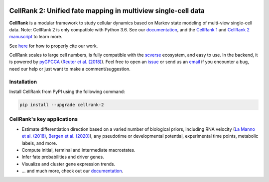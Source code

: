 |PyPI| |Downloads| |CI| |Docs| |Codecov| |Discourse|

CellRank 2: Unified fate mapping in multiview single-cell data
==============================================================
.. image:: docs/static/img/light_mode_overview.png#gh-light-mode-only

    :width: 600px
    :align: center
    :class: only-light

.. image:: docs/_static/img/dark_mode_overview.png#gh-dark-mode-only
    :width: 600px
    :align: center

**CellRank** is a modular framework to study cellular dynamics based on Markov state modeling of
multi-view single-cell data. Note: CellRank 2 is only compatible with Python 3.6. See our `documentation`_, and the `CellRank 1`_ and `CellRank 2 manuscript`_ to learn more.

See `here <https://github.com/theislab/cellrank/blob/main/docs/about/cite.rst>`_ for how to properly cite our work.

CellRank scales to large cell numbers, is fully compatible with the `scverse`_ ecosystem, and easy to use.
In the backend, it is powered by `pyGPCCA`_ (`Reuter et al. (2018)`_). Feel
free to open an `issue`_ or send us an `email`_ if you encounter a bug, need our help or just
want to make a comment/suggestion.

Installation
------------
Install CellRank from PyPI using the following command:


.. code-block:: bash

    pip install --upgrade cellrank-2


CellRank's key applications
---------------------------
- Estimate differentiation direction based on a varied number of biological priors, including RNA velocity
  (`La Manno et al. (2018)`_, `Bergen et al. (2020)`_), any pseudotime or developmental potential,
  experimental time points, metabolic labels, and more.
- Compute initial, terminal and intermediate macrostates.
- Infer fate probabilities and driver genes.
- Visualize and cluster gene expression trends.
- ... and much more, check out our `documentation`_.

.. |PyPI| image:: https://img.shields.io/pypi/v/cellrank.svg
    :target: https://pypi.org/project/cellrank
    :alt: PyPI

.. |Downloads| image:: https://static.pepy.tech/badge/cellrank
    :target: https://pepy.tech/project/cellrank
    :alt: Downloads

.. |Discourse| image:: https://img.shields.io/discourse/posts?color=yellow&logo=discourse&server=https%3A%2F%2Fdiscourse.scverse.org
    :target: https://discourse.scverse.org/c/ecosystem/cellrank/
    :alt: Discourse

.. |CI| image:: https://img.shields.io/github/actions/workflow/status/theislab/cellrank/test.yml?branch=main
    :target: https://github.com/theislab/cellrank/actions
    :alt: CI

.. |Docs|  image:: https://img.shields.io/readthedocs/cellrank
    :target: https://cellrank.readthedocs.io/
    :alt: Documentation

.. |Codecov| image:: https://codecov.io/gh/theislab/cellrank/branch/main/graph/badge.svg
    :target: https://codecov.io/gh/theislab/cellrank
    :alt: Coverage


.. _La Manno et al. (2018): https://doi.org/10.1038/s41586-018-0414-6
.. _Bergen et al. (2020): https://doi.org/10.1038/s41587-020-0591-3
.. _Reuter et al. (2018): https://doi.org/10.1021/acs.jctc.8b00079

.. _scverse: https://scverse.org/
.. _pyGPCCA: https://github.com/msmdev/pyGPCCA

.. _CellRank 1: https://www.nature.com/articles/s41592-021-01346-6
.. _CellRank 2 manuscript: https://doi.org/10.1101/2023.07.19.549685
.. _documentation: https://cellrank.org

.. _email: mailto:info@cellrank.org
.. _issue: https://github.com/theislab/cellrank/issues/new/choose
